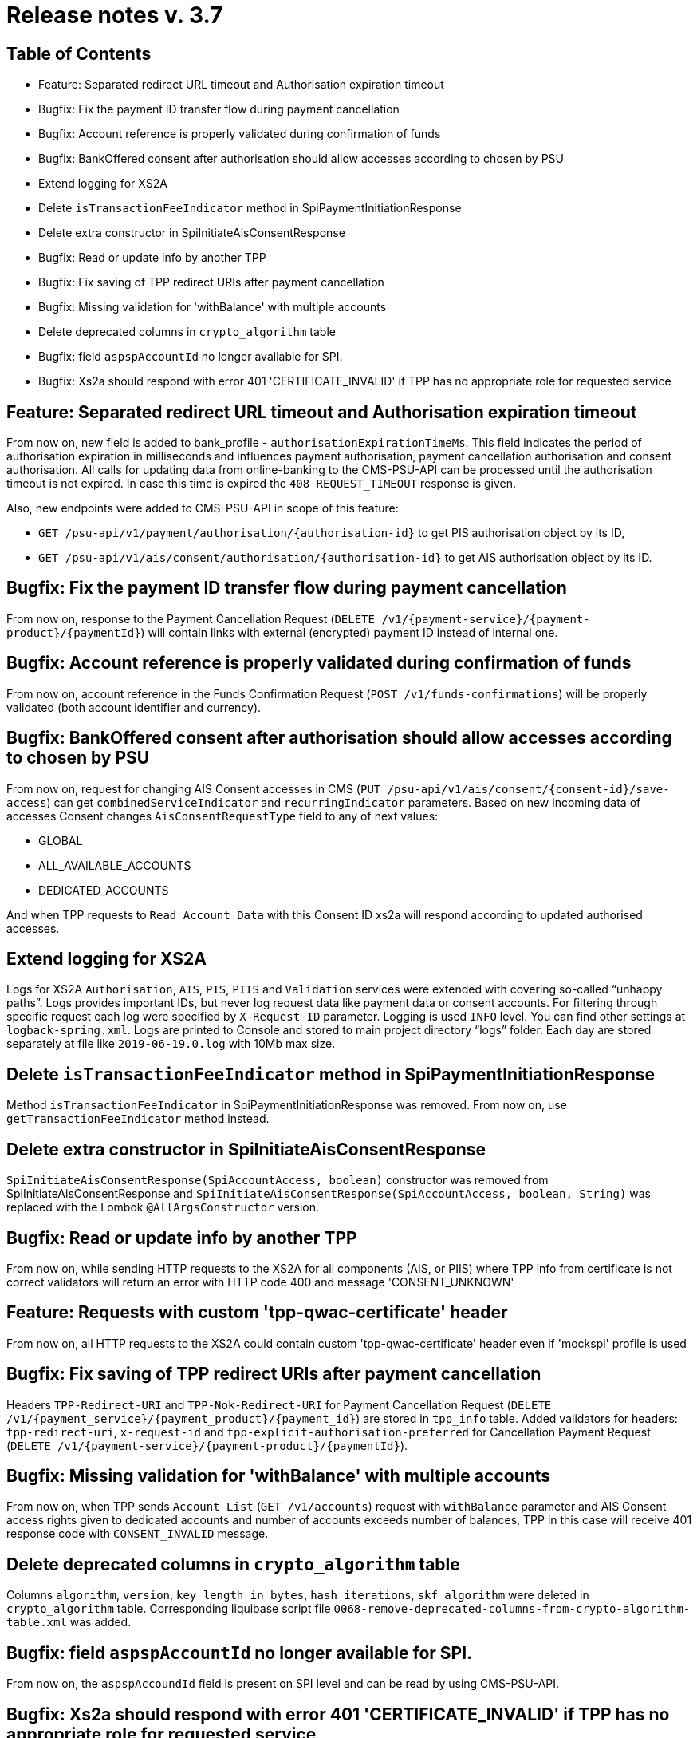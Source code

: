 = Release notes v. 3.7

== Table of Contents
* Feature: Separated redirect URL timeout and Authorisation expiration timeout
* Bugfix: Fix the payment ID transfer flow during payment cancellation
* Bugfix: Account reference is properly validated during confirmation of funds
* Bugfix: BankOffered consent after authorisation should allow accesses according to chosen by PSU
* Extend logging for XS2A
* Delete `isTransactionFeeIndicator` method in SpiPaymentInitiationResponse
* Delete extra constructor in SpiInitiateAisConsentResponse
* Bugfix: Read or update info by another TPP
* Bugfix: Fix saving of TPP redirect URIs after payment cancellation
* Bugfix: Missing validation for 'withBalance' with multiple accounts
* Delete deprecated columns in `crypto_algorithm` table
* Bugfix: field `aspspAccountId` no longer available for SPI.
* Bugfix: Xs2a should respond with error 401 'CERTIFICATE_INVALID' if TPP has no appropriate role for requested service

== Feature: Separated redirect URL timeout and Authorisation expiration timeout

From now on, new field is added to bank_profile - `authorisationExpirationTimeMs`. This field indicates the period of authorisation
expiration in milliseconds and influences payment authorisation, payment cancellation authorisation and consent authorisation.
All calls for updating data from online-banking to the CMS-PSU-API can be processed until the authorisation timeout is not expired.
In case this time is expired the `408 REQUEST_TIMEOUT` response is given.

Also, new endpoints were added to CMS-PSU-API in scope of this feature:

 - `GET /psu-api/v1/payment/authorisation/{authorisation-id}` to get PIS authorisation object by its ID,
 - `GET /psu-api/v1/ais/consent/authorisation/{authorisation-id}` to get AIS authorisation object by its ID.

## Bugfix: Fix the payment ID transfer flow during payment cancellation

From now on, response to the Payment Cancellation Request (`DELETE /v1/{payment-service}/{payment-product}/{paymentId}`)
will contain links with external (encrypted) payment ID instead of internal one.

## Bugfix: Account reference is properly validated during confirmation of funds

From now on, account reference in the Funds Confirmation Request (`POST /v1/funds-confirmations`)
will be properly validated (both account identifier and currency).

## Bugfix: BankOffered consent after authorisation should allow accesses according to chosen by PSU

From now on, request for changing AIS Consent accesses in CMS (`PUT /psu-api/v1/ais/consent/{consent-id}/save-access`) can get
`combinedServiceIndicator` and `recurringIndicator` parameters.
Based on new incoming data of accesses Consent changes `AisConsentRequestType` field to any of next values:

 - GLOBAL
 - ALL_AVAILABLE_ACCOUNTS
 - DEDICATED_ACCOUNTS

And when TPP requests to `Read Account Data` with this Consent ID xs2a will respond according to updated authorised accesses.

## Extend logging for XS2A

Logs for XS2A `Authorisation`, `AIS`, `PIS`, `PIIS` and `Validation` services were extended with
covering so-called “unhappy paths”.
Logs provides important IDs, but never log request data like payment data or consent accounts.
For filtering through specific request each log were specified by `X-Request-ID` parameter.
Logging is used `INFO` level. You can find other settings at `logback-spring.xml`.
Logs are printed to Console and stored to main project directory “logs” folder.
Each day are stored separately at file like `2019-06-19.0.log` with 10Mb max size.

## Delete `isTransactionFeeIndicator` method in SpiPaymentInitiationResponse

Method `isTransactionFeeIndicator` in SpiPaymentInitiationResponse was removed. From now on,
use `getTransactionFeeIndicator` method instead.

## Delete extra constructor in SpiInitiateAisConsentResponse

`SpiInitiateAisConsentResponse(SpiAccountAccess, boolean)` constructor was removed from SpiInitiateAisConsentResponse
and `SpiInitiateAisConsentResponse(SpiAccountAccess, boolean, String)` was replaced with the Lombok `@AllArgsConstructor` version.

## Bugfix: Read or update info by another TPP

From now on, while sending HTTP requests to the XS2A for all components (AIS, or PIIS)
where TPP info from certificate is not correct validators will return an error with HTTP code 400 and message 'CONSENT_UNKNOWN'

## Feature: Requests with custom 'tpp-qwac-certificate' header

From now on, all HTTP requests to the XS2A could contain custom 'tpp-qwac-certificate' header even if 'mockspi' profile is used

## Bugfix: Fix saving of TPP redirect URIs after payment cancellation
Headers `TPP-Redirect-URI` and `TPP-Nok-Redirect-URI` for Payment Cancellation Request (`DELETE /v1/{payment_service}/{payment_product}/{payment_id}`) are stored in `tpp_info` table.
Added validators for headers: `tpp-redirect-uri`, `x-request-id` and `tpp-explicit-authorisation-preferred` for Cancellation Payment Request (`DELETE /v1/{payment-service}/{payment-product}/{paymentId}`).

## Bugfix: Missing validation for 'withBalance' with multiple accounts

From now on, when TPP sends `Account List` (`GET /v1/accounts`) request with `withBalance` parameter
and AIS Consent access rights given to dedicated accounts and number of accounts exceeds number of balances,
TPP in this case will receive 401 response code with `CONSENT_INVALID` message.

## Delete deprecated columns in `crypto_algorithm` table

Columns `algorithm`, `version`, `key_length_in_bytes`, `hash_iterations`, `skf_algorithm` were deleted in `crypto_algorithm`
table. Corresponding liquibase script file `0068-remove-deprecated-columns-from-crypto-algorithm-table.xml` was added.

## Bugfix: field `aspspAccountId` no longer available for SPI.

From now on, the `aspspAccoundId` field is present on SPI level and can be read by using CMS-PSU-API.

## Bugfix: Xs2a should respond with error 401 'CERTIFICATE_INVALID' if TPP has no appropriate role for requested service

From now on, while sending HTTP requests to the XS2A for all components (AIS, PIS or PIIS)
where TPP does not have roles for using current endpoint then response contains an error 'CERTIFICATE_INVALID' and HTTP code is 401

